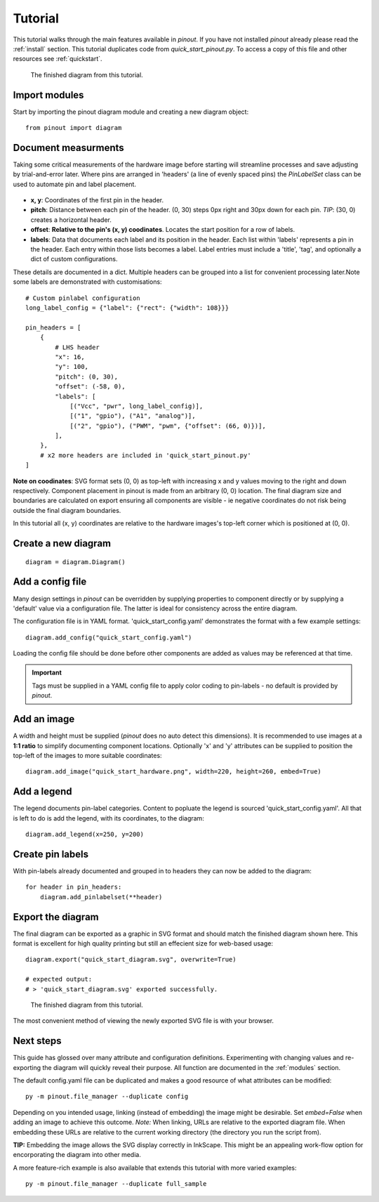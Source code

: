 .. _tutorial:

Tutorial
===============

This tutorial walks through the main features available in *pinout*. If you have not installed *pinout* already please read the :ref:`install` section. This tutorial duplicates code from *quick_start_pinout.py*. To access a copy of this file and other resources see :ref:`quickstart`.

.. figure:: /_static/quick_start_diagram.*

   The finished diagram from this tutorial.


Import modules
--------------

Start by importing the pinout diagram module and creating a new diagram object::

    from pinout import diagram


Document measurments
--------------------

Taking some critical measurements of the hardware image before starting will streamline processes and save adjusting by trial-and-error later. Where pins are arranged in 'headers' (a line of evenly spaced pins) the *PinLabelSet* class can be used to automate pin and label placement.

.. figure:: /_static/quick_start_measurements_left_header.*

- **x, y**: Coordinates of the first pin in the header.
- **pitch**: Distance between each pin of the header. (0, 30) steps 0px right and 30px down for each pin. *TIP*: (30, 0) creates a horizontal header.
- **offset**: **Relative to the pin's (x, y) coodinates**. Locates the start position for a row of labels.
- **labels**: Data that documents each label and its position in the header. Each list within 'labels' represents a pin in the header. Each entry within those lists becomes a label. Label entries must include a 'title', 'tag', and optionally a dict of custom configurations.

These details are documented in a dict. Multiple headers can be grouped into a list for convenient processing later.Note some labels are demonstrated with customisations::
    
    # Custom pinlabel configuration
    long_label_config = {"label": {"rect": {"width": 108}}}

    pin_headers = [
        {
            # LHS header
            "x": 16,
            "y": 100,
            "pitch": (0, 30),
            "offset": (-58, 0),
            "labels": [
                [("Vcc", "pwr", long_label_config)],
                [("1", "gpio"), ("A1", "analog")],
                [("2", "gpio"), ("PWM", "pwm", {"offset": (66, 0)})],
            ],
        },
        # x2 more headers are included in 'quick_start_pinout.py'
    ]
    
**Note on coodinates**: SVG format sets (0, 0) as top-left with increasing x and y values moving to the right and down respectively. Component placement in pinout is made from an arbitrary (0, 0) location. The final diagram size and boundaries are calculated on export ensuring all components are visible - ie negative coordinates do not risk being outside the final diagram boundaries.

In this tutorial all (x, y) coordinates are relative to the hardware images's top-left corner which is positioned at (0, 0).


Create a new diagram
--------------------
::

    diagram = diagram.Diagram()


Add a config file
-----------------
Many design settings in *pinout* can be overridden by supplying properties to component directly or by supplying a 'default' value via a configuration file. The latter is ideal for consistency across the entire diagram.

The configuration file is in YAML format. 'quick_start_config.yaml' demonstrates the format with a few example settings::

    diagram.add_config("quick_start_config.yaml") 

Loading the config file should be done before other components are added as values may be referenced at that time. 

.. important::

    Tags must be supplied in a YAML config file to apply color coding to pin-labels - no default is provided by *pinout*.

Add an image
------------

A width and height must be supplied (*pinout* does no auto detect this dimensions). It is recommended to use images at a **1:1 ratio** to simplify documenting component locations. Optionally 'x' and 'y' attributes can be supplied to position the top-left of the images to more suitable coordinates::

    diagram.add_image("quick_start_hardware.png", width=220, height=260, embed=True)


Add a legend
------------

The legend documents pin-label categories. Content to popluate the legend is sourced 'quick_start_config.yaml'. All that is left to do is add the legend, with its coordinates, to the diagram::

    diagram.add_legend(x=250, y=200)


Create pin labels
-----------------
With pin-labels already documented and grouped in to headers they can now be added to the diagram::

    for header in pin_headers:
        diagram.add_pinlabelset(**header)


Export the diagram
------------------


The final diagram can be exported as a graphic in SVG format and should match the finished diagram shown here. This format is excellent for high quality printing but still an effecient size for web-based usage::

    diagram.export("quick_start_diagram.svg", overwrite=True)

    # expected output:
    # > 'quick_start_diagram.svg' exported successfully.

.. figure:: /_static/quick_start_diagram.*

    The finished diagram from this tutorial.

    
The most convenient method of viewing the newly exported SVG file is with your browser.


Next steps
----------

This guide has glossed over many attribute and configuration definitions. Experimenting with changing values and re-exporting the diagram will quickly reveal their purpose. All function are documented in the :ref:`modules` section.

The default config.yaml file can be duplicated and makes a good resource of what attributes can be modified::

    py -m pinout.file_manager --duplicate config

Depending on you intended usage, linking (instead of embedding) the image might be desirable. Set `embed=False` when adding an image to achieve this outcome. *Note:* When linking, URLs are relative to the exported diagram file. When embedding these URLs are relative to the current working directory (the directory you run the script from).

**TIP:** Embedding the image allows the SVG display correctly in InkScape. This might be an appealing work-flow option for encorporating the diagram into other media.

A more feature-rich example is also available that extends this tutorial with more varied examples::

    py -m pinout.file_manager --duplicate full_sample